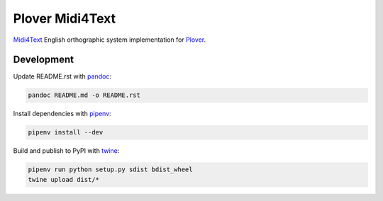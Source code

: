 Plover Midi4Text
================

`Midi4Text <https://www.midi4text.com/>`__ English orthographic system
implementation for
`Plover <https://github.com/openstenoproject/plover>`__.

Development
-----------

Update README.rst with `pandoc <https://pandoc.org/>`__:

.. code:: bash

    pandoc README.md -o README.rst

Install dependencies with `pipenv <https://github.com/pypa/pipenv>`__:

.. code:: bash

    pipenv install --dev

Build and publish to PyPI with
`twine <https://twine.readthedocs.io/en/latest/>`__:

.. code:: bash

    pipenv run python setup.py sdist bdist_wheel
    twine upload dist/*
